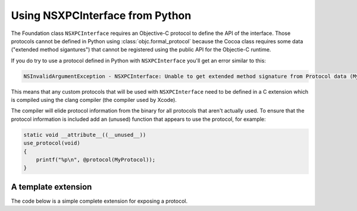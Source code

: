 Using NSXPCInterface from Python
================================

The Foundation class ``NSXPCInterface`` requires an Objective-C
protocol to define the API of the interface. Those protocols
cannot be defined in Python using :class:`objc.formal_protocol`
because the Cocoa class requires some data ("extended method sigantures")
that cannot be registered using the public API for the Objectie-C
runtime.

If you do try to use a protocol defined in Python with ``NSXPCInterface``
you'll get an error similar to this:

.. sourcecode:: none

       NSInvalidArgumentException - NSXPCInterface: Unable to get extended method signature from Protocol data (MyProtocol / runCommand:withReply:). Use of clang is required for NSXPCInterface.


This means that any custom protocols that will be used
with ``NSXPCInterface`` need to be defined in a C extension which
is compiled using the clang compiler (the compiler used by Xcode).

The compiler will elide protocol information from the binary for
all protocols that aren't actually used. To ensure that the protocol
information is included add an (unused) function that appears to
use the protocol, for example:

.. sourcecode:: objc

   static void __attribute__((__unused__))
   use_protocol(void)
   {
       printf("%p\n", @protocol(MyProtocol));
   }


A template extension
--------------------

The code below is a simple complete extension for exposing a
protocol.

.. sourcecode:: python
   :caption: setup.py

   from setuptools import setup, Extension

   setup(
      name="sample",
      version="0.1",
      ext_modules=[
        Extension(
            "protocol_ext",
            ["protocol_ext.m"],
            extra_link_args=["-framework", "Cocoa"],
            py_limited_api=True,
        )
      ]
   )

.. sourcecode:: objc
   :caption: protocol_ext.m

   #define Py_LIMITED_API 0x03060000
   #define PY_SSIZE_T_CLEAN
   #include "Python.h"
   #import <Cocoa/Cocoa.h>

   @protocol MyProtocol
   -(id)doSomething:(NSString*)name withReply:(int (^)(NSObject*))completion;
   @end


   static void __attribute__((__unused__))
   use_protocol(void)
   {
       printf("%p\n", @protocol(MyProtocol));
   }

   static PyMethodDef mod_methods[] = {
       {0, 0, 0, 0} /* sentinel */
   };

   static struct PyModuleDef mod_module = {
        PyModuleDef_HEAD_INIT,
        "protocol_ext",
        NULL,
        0,
        mod_methods,
        NULL,
        NULL,
        NULL,
        NULL};

   PyObject* PyInit_protocol_ext(void);

   PyObject* __attribute__((__visibility__("default")))
   PyInit_protocol_ext(void)
   {
       PyObject* m;
       m = PyModule_Create(&mod_module);
       if (!m) { return NULL; }

       return m;
   }
